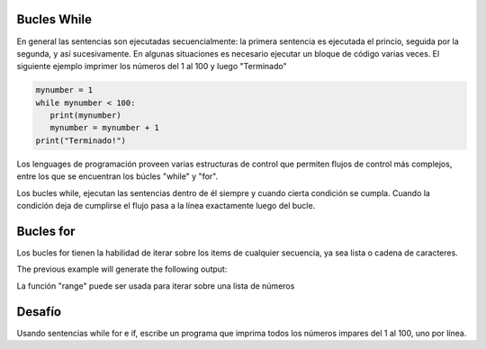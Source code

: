 Bucles While
------------

En general las sentencias son ejecutadas secuencialmente: la primera sentencia es ejecutada el princio, seguida por la segunda, y así sucesivamente. En algunas situaciones es necesario ejecutar un bloque de código varias veces. El siguiente ejemplo imprimer los números del 1 al 100 y luego "Terminado"

.. sourcecode:: python

    mynumber = 1
    while mynumber < 100:
       print(mynumber)
       mynumber = mynumber + 1
    print("Terminado!")

Los lenguages de programación proveen varias estructuras de control que permiten flujos de control más complejos, entre los que se encuentran los búcles "while" y "for".

Los bucles while, ejecutan las sentencias dentro de él siempre y cuando cierta condición se cumpla. Cuando la condición deja de cumplirse el flujo pasa a la línea exactamente luego del bucle.

Bucles for
----------

Los bucles for tienen la habilidad de iterar sobre los items de cualquier secuencia, ya sea lista o cadena de caracteres.

.. sourcecode:: python
    ingredients = ['banana', 'manzana',  'mango']
    for ingredient in ingredients:
        print('Ingrediente actual: {}'.format(ingredient))

    for some_char in 'Python':
        print(some_char)

The previous example will generate the following output:

.. sourcecode::
    Ingrediente actual: banana
    Ingrediente actual: manzana
    Ingrediente actual: mango
    P
    y
    t
    h
    o
    n

La función "range" puede ser usada para iterar sobre una lista de números

.. sourcecode:: python
    for number in range(100):
       print(number)
    print("Fin!")

Desafío
-------

Usando sentencias while for e if, escribe un programa que imprima todos los números impares del 1 al 100, uno por línea.
